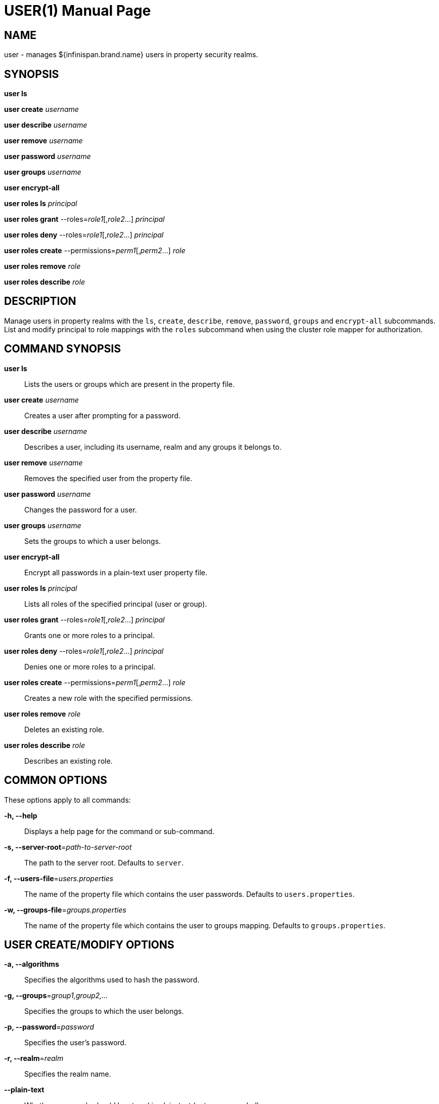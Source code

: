 USER(1)
=======
:doctype: manpage


NAME
----
user - manages ${infinispan.brand.name} users in property security realms.


SYNOPSIS
--------
*user ls*

*user create* 'username'

*user describe* 'username'

*user remove* 'username'

*user password* 'username'

*user groups* 'username'

*user encrypt-all*

*user roles ls* 'principal'

*user roles grant* --roles='role1'[,'role2'...] 'principal'

*user roles deny* --roles='role1'[,'role2'...] 'principal'

*user roles create* --permissions='perm1'[,'perm2'...] 'role'

*user roles remove* 'role'

*user roles describe* 'role'


DESCRIPTION
-----------
Manage users in property realms with the `ls`, `create`, `describe`, `remove`, `password`, `groups` and `encrypt-all` subcommands.
List and modify principal to role mappings with the `roles` subcommand when using the cluster role mapper for authorization.


COMMAND SYNOPSIS
----------------

*user ls*::
Lists the users or groups which are present in the property file.

*user create* 'username'::
Creates a user after prompting for a password.

*user describe* 'username'::
Describes a user, including its username, realm and any groups it belongs to.

*user remove* 'username'::
Removes the specified user from the property file.

*user password* 'username'::
Changes the password for a user.

*user groups* 'username'::
Sets the groups to which a user belongs.

*user encrypt-all*::
Encrypt all passwords in a plain-text user property file.

*user roles ls* 'principal'::
Lists all roles of the specified principal (user or group).

*user roles grant* --roles='role1'[,'role2'...] 'principal'::
Grants one or more roles to a principal.

*user roles deny* --roles='role1'[,'role2'...] 'principal'::
Denies one or more roles to a principal.

*user roles create* --permissions='perm1'[,'perm2'...] 'role'::
Creates a new role with the specified permissions.

*user roles remove* 'role'::
Deletes an existing role.

*user roles describe* 'role'::
Describes an existing role.


COMMON OPTIONS
--------------

These options apply to all commands:

*-h, --help*::
Displays a help page for the command or sub-command.

*-s, --server-root*='path-to-server-root'::
The path to the server root. Defaults to `server`.

*-f, --users-file*='users.properties'::
The name of the property file which contains the user passwords. Defaults to `users.properties`.

*-w, --groups-file*='groups.properties'::
The name of the property file which contains the user to groups mapping. Defaults to `groups.properties`.


USER CREATE/MODIFY OPTIONS
--------------------------

*-a, --algorithms*::
Specifies the algorithms used to hash the password.

*-g, --groups*='group1,group2,...'::
Specifies the groups to which the user belongs.

*-p, --password*='password'::
Specifies the user's password.

*-r, --realm*='realm'::
Specifies the realm name.

*--plain-text*::
Whether passwords should be stored in plain-text (not recommended).


USER LS OPTIONS
---------------

*--groups*::
Shows a list of groups instead of the users.


USER ENCRYPT-ALL OPTIONS
------------------------

*-a, --algorithms*::
Specifies the algorithms used to hash the password.


USER ROLES OPTIONS
------------------

*-p, --permissions*::
Specifies one or more of the following permissions: `LIFECYCLE`, `READ`, `WRITE`, `EXEC`, `LISTEN`,
`BULK_READ`, `BULK_WRITE`, `ADMIN`, `CREATE`, `MONITOR`, `ALL`, `ALL_READ`, `ALL_WRITE`
